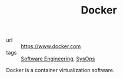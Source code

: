 #+TITLE: Docker

- url :: https://www.docker.com
- tags :: [[file:software_engineering.org][Software Engineering]], [[file:sysops.org][SysOps]]

Docker is a container virtualization software.
